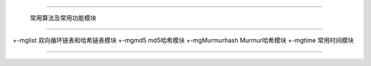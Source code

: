 .. mgStd

#############################################################################

                  常用算法及常用功能模块

##############################################################################

+-mglist              双向循环链表和哈希链表模块
+-mgmd5               md5哈希模块
+-mgMurmurhash        Murmur哈希模块
+-mgtime              常用时间模块

###############################################################################
